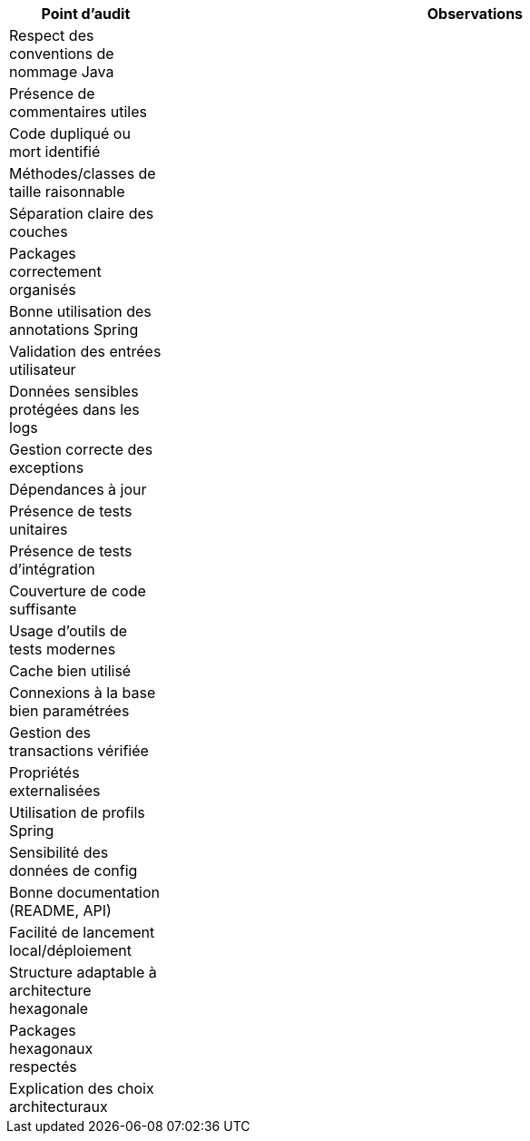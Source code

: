 [cols="2,8"]
|===
| Point d'audit | Observations

| Respect des conventions de nommage Java   |
| Présence de commentaires utiles           |
| Code dupliqué ou mort identifié           |
| Méthodes/classes de taille raisonnable    |
| Séparation claire des couches             |
| Packages correctement organisés           |
| Bonne utilisation des annotations Spring  |
| Validation des entrées utilisateur        |
| Données sensibles protégées dans les logs |
| Gestion correcte des exceptions           |
| Dépendances à jour                        |
| Présence de tests unitaires               |
| Présence de tests d'intégration           |
| Couverture de code suffisante             |
| Usage d’outils de tests modernes          |
| Cache bien utilisé                        |
| Connexions à la base bien paramétrées     |
| Gestion des transactions vérifiée         |
| Propriétés externalisées                  |
| Utilisation de profils Spring             |
| Sensibilité des données de config         |
| Bonne documentation (README, API)         |
| Facilité de lancement local/déploiement   |
| Structure adaptable à architecture hexagonale |
| Packages hexagonaux respectés             |
| Explication des choix architecturaux      |

|===